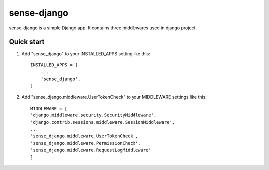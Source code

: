 ============
sense-django
============

sense-django is a simple Django app. It contains three middlewares used in django project.  

Quick start
-----------

1. Add "sense_django" to your INSTALLED_APPS setting like this::

    INSTALLED_APPS = [
        ...
        'sense_django',
    ]

2. Add "sense_django.middleware.UserTokenCheck" to your MIDDLEWARE settings like this::

    MIDDLEWARE = [
    'django.middleware.security.SecurityMiddleware',
    'django.contrib.sessions.middleware.SessionMiddleware',
    ...
    'sense_django.middleware.UserTokenCheck',
    'sense_django.middleware.PermissionCheck',
    'sense_django.middleware.RequestLogMiddleware'
    ]
